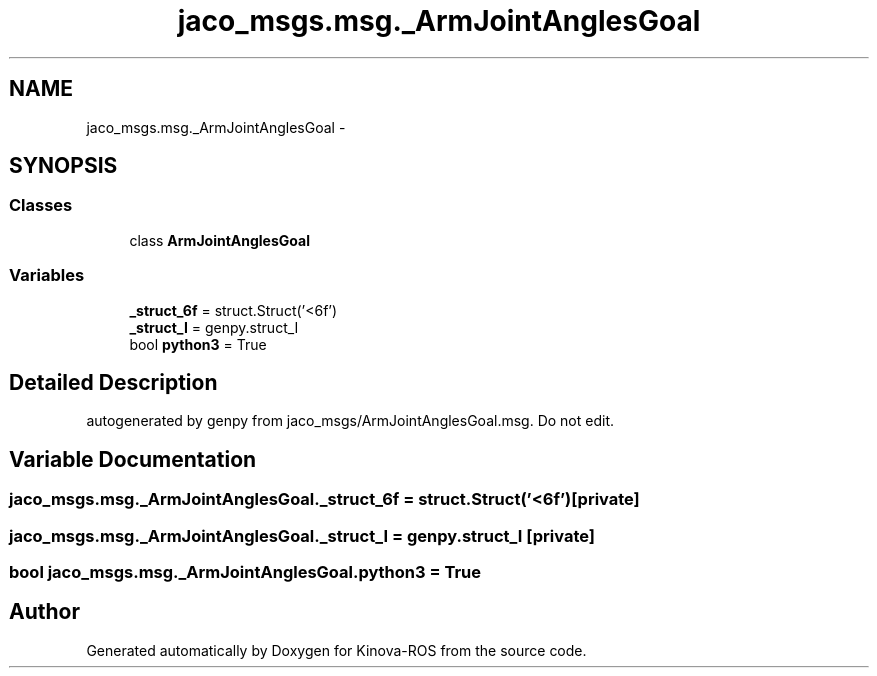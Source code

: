 .TH "jaco_msgs.msg._ArmJointAnglesGoal" 3 "Thu Mar 3 2016" "Version 1.0.1" "Kinova-ROS" \" -*- nroff -*-
.ad l
.nh
.SH NAME
jaco_msgs.msg._ArmJointAnglesGoal \- 
.SH SYNOPSIS
.br
.PP
.SS "Classes"

.in +1c
.ti -1c
.RI "class \fBArmJointAnglesGoal\fP"
.br
.in -1c
.SS "Variables"

.in +1c
.ti -1c
.RI "\fB_struct_6f\fP = struct\&.Struct('<6f')"
.br
.ti -1c
.RI "\fB_struct_I\fP = genpy\&.struct_I"
.br
.ti -1c
.RI "bool \fBpython3\fP = True"
.br
.in -1c
.SH "Detailed Description"
.PP 

.PP
.nf
autogenerated by genpy from jaco_msgs/ArmJointAnglesGoal.msg. Do not edit.
.fi
.PP
 
.SH "Variable Documentation"
.PP 
.SS "jaco_msgs\&.msg\&._ArmJointAnglesGoal\&._struct_6f = struct\&.Struct('<6f')\fC [private]\fP"

.SS "jaco_msgs\&.msg\&._ArmJointAnglesGoal\&._struct_I = genpy\&.struct_I\fC [private]\fP"

.SS "bool jaco_msgs\&.msg\&._ArmJointAnglesGoal\&.python3 = True"

.SH "Author"
.PP 
Generated automatically by Doxygen for Kinova-ROS from the source code\&.
